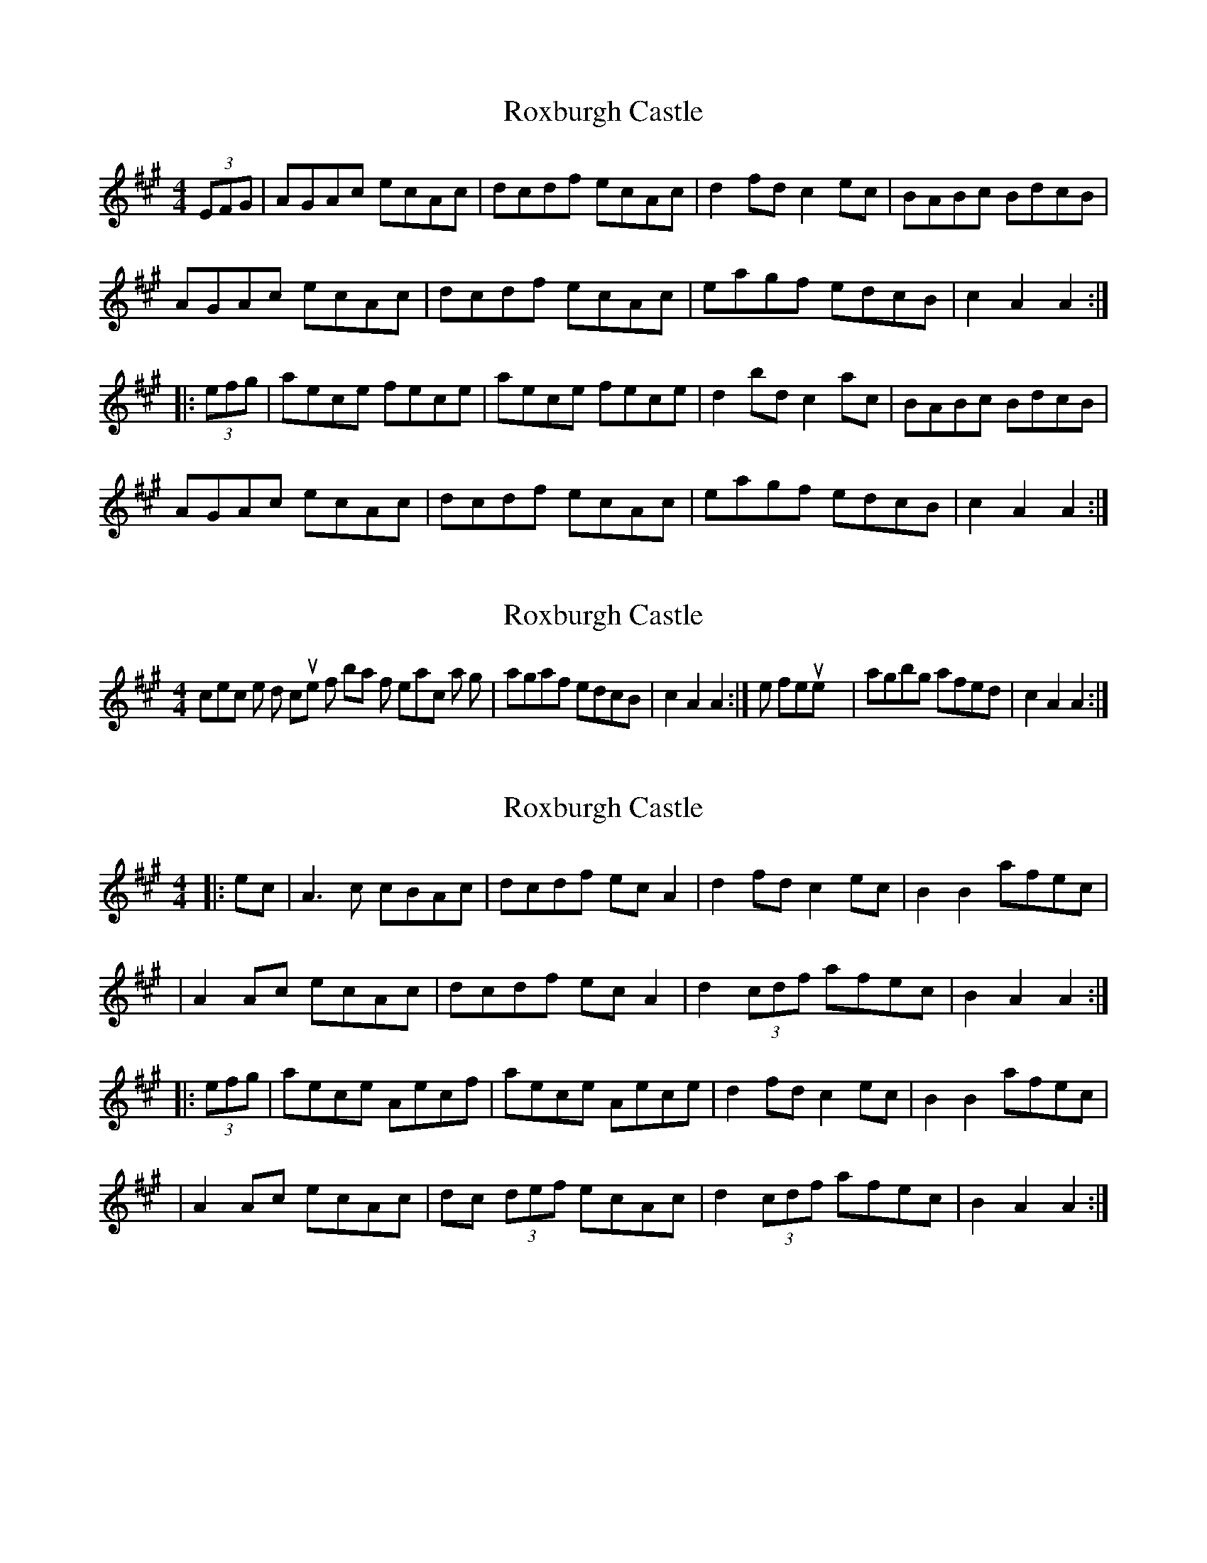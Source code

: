 X: 1
T: Roxburgh Castle
Z: Dr. Dow
S: https://thesession.org/tunes/4628#setting4628
R: hornpipe
M: 4/4
L: 1/8
K: Amaj
(3EFG|AGAc ecAc|dcdf ecAc|d2fd c2ec|BABc BdcB|
AGAc ecAc|dcdf ecAc|eagf edcB|c2A2 A2:|
|:(3efg|aece fece|aece fece|d2bd c2ac|BABc BdcB|
AGAc ecAc|dcdf ecAc|eagf edcB|c2A2 A2:|
X: 2
T: Roxburgh Castle
Z: Dr. Dow
S: https://thesession.org/tunes/4628#setting17174
R: hornpipe
M: 4/4
L: 1/8
K: Amaj
In most collections, the 2nd couple of bars of each part go |agaf edcB|c2A2 A2:|, or less frequently |agbg afed|c2A2 A2:|.
X: 3
T: Roxburgh Castle
Z: Thady Quill
S: https://thesession.org/tunes/4628#setting29302
R: hornpipe
M: 4/4
L: 1/8
K: Amaj
|: ec | A3c cBAc | dcdf ecA2 | d2fd c2ec | B2B2 afec |
|A2Ac ecAc | dcdf ecA2 | d2(3cdf afec | B2A2 A2 :|
|: (3efg | aece Aecf |aece Aece| d2fd c2ec | B2B2 afec |
|A2Ac ecAc | dc (3def ecAc | d2(3cdf afec | B2A2 A2 :|
X: 4
T: Roxburgh Castle
Z: JACKB
S: https://thesession.org/tunes/4628#setting29305
R: hornpipe
M: 4/4
L: 1/8
K: Gmaj
|: dB | G3B BAGB | cBce dBG2 | c2ec B2dB | A2A2 gedB |
G3B dBGB | cBce dBG2 | c2(3cde gedB | A2G2 G2 :||
|: (3def | gdBd GdBd |gdBd GdBd| c2ec B2dB | A2A2 gedB |
G3B dBGB | cB (3cde dBGB | c2(3cde gedB | A2G2 G2 :||
